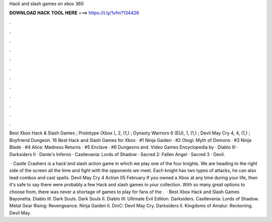 Hack and slash games on xbox 360



𝐃𝐎𝐖𝐍𝐋𝐎𝐀𝐃 𝐇𝐀𝐂𝐊 𝐓𝐎𝐎𝐋 𝐇𝐄𝐑𝐄 ===> https://t.ly/1vfm?134426



.



.



.



.



.



.



.



.



.



.



.



.

Best Xbox Hack & Slash Games ; Prototype (Xbox ), 2, (1,) ; Dynasty Warriors 6 (EU), 1, (1,) ; Devil May Cry 4, 4, (1,) ; Boyfriend Dungeon. 16 Best Hack and Slash Games for Xbox · #1 Ninja Gaiden · #2 Otogi: Myth of Demons · #3 Ninja Blade · #4 Alice: Madness Returns · #5 Enclave · #6 Dungeons and. Video Games Encyclopedia by  · Diablo III · Darksiders II · Dante's Inferno · Castlevania: Lords of Shadow · Sacred 2: Fallen Angel · Sacred 3 · Devil.

 · Castle Crashers is a hack'and slash action game in which we play one of the four knights. We are heading to the right side of the screen all the time and fight with the opponents we meet. Each knight has two types of attacks, he can also lead combos and cast spells. Devil May Cry 4 Action 05 February  If you owned a Xbox at any time during your life, then it's safe to say there were probably a few Hack and slash games in your collection. With so many great options to choose from, there was never a shortage of games to play for fans of the .  · Best Xbox Hack and Slash Games Bayonetta. Diablo III. Dark Souls. Dark Souls II. Diablo III: Ultimate Evil Edition. Darksiders. Castlevania: Lords of Shadow. Metal Gear Rising: Revengeance. Ninja Gaiden II. DmC: Devil May Cry. Darksiders II. Kingdoms of Amalur: Reckoning. Devil May.
